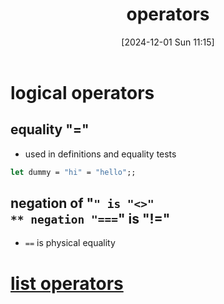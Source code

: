 :PROPERTIES:
:ID:       d18de63a-1362-4196-9da7-0c89f84183ef
:END:
#+title: operators
#+date: [2024-12-01 Sun 11:15]
#+startup: overview


* logical operators
** equality "="
- used in definitions and equality tests
#+begin_src ocaml
let dummy = "hi" = "hello";;
#+end_src

#+RESULTS:
: false
** negation of "=" is "<>"
** negation "====" is "!="
- ==== is physical equality
* [[id:343c27b3-fd0e-4a1a-88b0-1608b939c374][list operators]]

